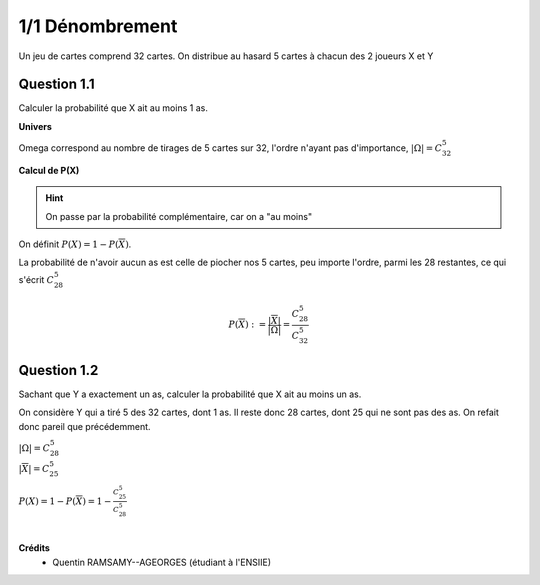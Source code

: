 ===================================
1/1 Dénombrement
===================================

.. image:: https://img.shields.io/badge/correction-vérifiée-green.svg?style=flat&amp;colorA=E1523D&amp;colorB=007D8A
   :alt: correction vérifiée

Un jeu de cartes comprend 32 cartes. On distribue au hasard 5 cartes à chacun des 2 joueurs X et Y

Question 1.1
--------------

Calculer la probabilité que X ait au moins 1 as.

**Univers**

Omega correspond au nombre de tirages de 5 cartes sur 32, l'ordre n'ayant pas d'importance,
:math:`|\Omega|=C_{32}^5`

**Calcul de P(X)**

.. hint::

	On passe par la probabilité complémentaire, car on a "au moins"

On définit :math:`P(X) = 1 - P(\overline{X})`.

La probabilité de n'avoir aucun as est celle de piocher nos 5 cartes, peu importe l'ordre,
parmi les 28 restantes, ce qui s'écrit :math:`C_{28}^5`

.. math::

	P(\overline{X}) := \frac{|\overline{X}|}{|\Omega|} = \frac{C_{28}^5}{C_{32}^5}

Question 1.2
--------------

Sachant que Y a exactement un as, calculer la probabilité que X ait au moins un as.

On considère Y qui a tiré 5 des 32 cartes, dont 1 as. Il reste donc 28 cartes, dont
25 qui ne sont pas des as. On refait donc pareil que précédemment.

| :math:`|\Omega| = C_{28}^5`
| :math:`|\overline{X}| = C_{25}^5`

:math:`P(X) = 1 - P(\overline{X}) = 1 - \frac{C_{25}^5}{C_{28}^5}`


|

**Crédits**
	* Quentin RAMSAMY--AGEORGES (étudiant à l'ENSIIE)